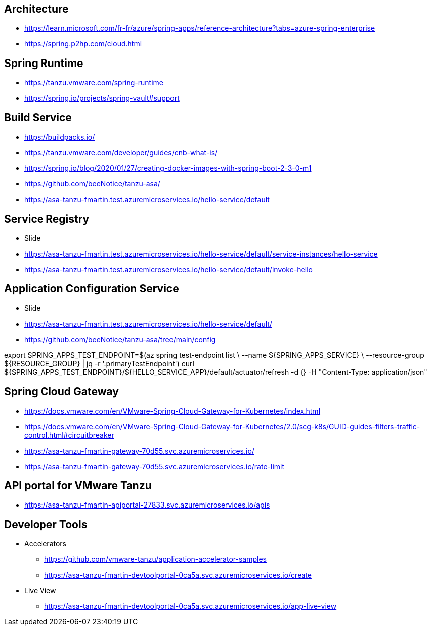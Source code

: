 == Architecture
* https://learn.microsoft.com/fr-fr/azure/spring-apps/reference-architecture?tabs=azure-spring-enterprise
* https://spring.p2hp.com/cloud.html

== Spring Runtime
* https://tanzu.vmware.com/spring-runtime
* https://spring.io/projects/spring-vault#support

==  Build Service
* https://buildpacks.io/
* https://tanzu.vmware.com/developer/guides/cnb-what-is/
* https://spring.io/blog/2020/01/27/creating-docker-images-with-spring-boot-2-3-0-m1
* https://github.com/beeNotice/tanzu-asa/
* https://asa-tanzu-fmartin.test.azuremicroservices.io/hello-service/default

== Service Registry
* Slide
* https://asa-tanzu-fmartin.test.azuremicroservices.io/hello-service/default/service-instances/hello-service
* https://asa-tanzu-fmartin.test.azuremicroservices.io/hello-service/default/invoke-hello

== Application Configuration Service
* Slide
* https://asa-tanzu-fmartin.test.azuremicroservices.io/hello-service/default/
* https://github.com/beeNotice/tanzu-asa/tree/main/config

export SPRING_APPS_TEST_ENDPOINT=$(az spring test-endpoint list \
--name ${SPRING_APPS_SERVICE} \
--resource-group ${RESOURCE_GROUP} | jq -r '.primaryTestEndpoint')
curl ${SPRING_APPS_TEST_ENDPOINT}/${HELLO_SERVICE_APP}/default/actuator/refresh -d {} -H "Content-Type: application/json"

== Spring Cloud Gateway
* https://docs.vmware.com/en/VMware-Spring-Cloud-Gateway-for-Kubernetes/index.html
* https://docs.vmware.com/en/VMware-Spring-Cloud-Gateway-for-Kubernetes/2.0/scg-k8s/GUID-guides-filters-traffic-control.html#circuitbreaker
* https://asa-tanzu-fmartin-gateway-70d55.svc.azuremicroservices.io/
* https://asa-tanzu-fmartin-gateway-70d55.svc.azuremicroservices.io/rate-limit

== API portal for VMware Tanzu
* https://asa-tanzu-fmartin-apiportal-27833.svc.azuremicroservices.io/apis

== Developer Tools
* Accelerators
** https://github.com/vmware-tanzu/application-accelerator-samples
** https://asa-tanzu-fmartin-devtoolportal-0ca5a.svc.azuremicroservices.io/create
* Live View
** https://asa-tanzu-fmartin-devtoolportal-0ca5a.svc.azuremicroservices.io/app-live-view
